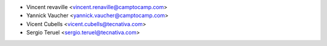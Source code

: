 * Vincent revaville <vincent.renaville@camptocamp.com>
* Yannick Vaucher <yannick.vaucher@camptocamp.com>
* Vicent Cubells <vicent.cubells@tecnativa.com>
* Sergio Teruel <sergio.teruel@tecnativa.com>
